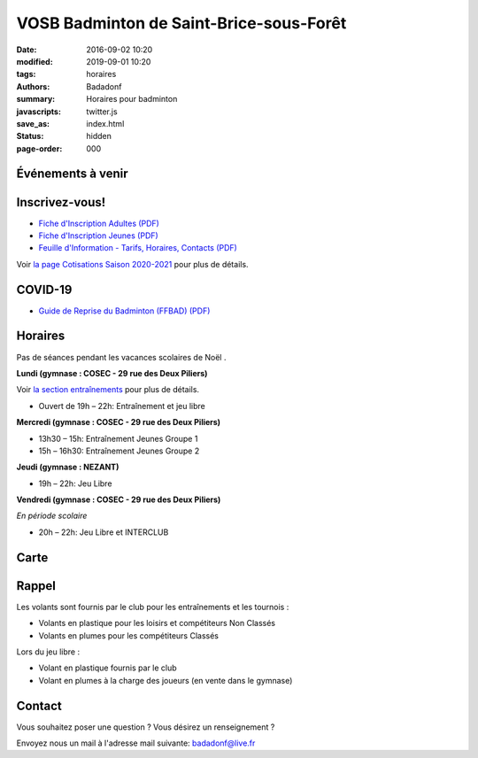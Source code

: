 VOSB Badminton de Saint-Brice-sous-Forêt
########################################

:date: 2016-09-02 10:20
:modified: 2019-09-01 10:20
:tags: horaires
:authors: Badadonf
:summary: Horaires pour badminton
:javascripts: twitter.js
:save_as: index.html
:status: hidden
:page-order: 000

Événements à venir 
------------------

.. raw:: html

    <div class="bg-success">

    Nous reprendrons le Bad le Lundi 7 Septembre, 2020 au Gymnase du Cosec à partir de 19 heures!
    <br />
    <br />
.. raw:: html

    </div>

.. image:: ./images/tournoi_vierzon_2011.jpg
    :align: right
    :alt: micka

Inscrivez-vous!
---------------

+ `Fiche d'Inscription Adultes (PDF) <{static}/pdfs/feuille_202021/Fiche_Inscription_Adultes_2020.pdf>`_
+ `Fiche d'Inscription Jeunes (PDF) <{static}/pdfs/feuille_201920/Fiche_Inscription_Jeunes_2019.pdf>`_
+ `Feuille d'Information - Tarifs, Horaires, Contacts (PDF) <{static}/pdfs/feuille_202021/Feuille_information_2020.pdf>`_

Voir `la page Cotisations Saison 2020-2021 <{filename}/pages/leclub.rst>`_ pour plus de détails.

COVID-19
--------

+ `Guide de Reprise du Badminton (FFBAD) (PDF) <{static}/pdfs/feuille_202020/Guide_reprise_FFBAD.pdf>`_

Horaires
--------
    
Pas de séances pendant les vacances scolaires de Noël . 

**Lundi (gymnase : COSEC - 29 rue des Deux Piliers)**

Voir `la section entraînements <{filename}/pages/leclub.rst>`_ pour plus de détails. 

* Ouvert de 19h – 22h: Entraînement et jeu libre

**Mercredi (gymnase : COSEC - 29 rue des Deux Piliers)**

* 13h30 – 15h: Entraînement Jeunes Groupe 1
* 15h – 16h30: Entraînement Jeunes Groupe 2

**Jeudi (gymnase : NEZANT)**

* 19h – 22h: Jeu Libre

**Vendredi (gymnase : COSEC - 29 rue des Deux Piliers)**

*En période scolaire*

* 20h – 22h: Jeu Libre et INTERCLUB

Carte
-----

.. raw:: html
    :file: map.html

Rappel
------

.. image:: ./images/logo_club.png
    :align: right
    :alt: logo

Les volants sont fournis par le club pour les entraînements et les tournois :

* Volants en plastique pour les loisirs et compétiteurs Non Classés
* Volants en plumes pour les compétiteurs Classés

Lors du jeu libre :

* Volant en plastique fournis par le club
* Volant en plumes à la charge des joueurs (en vente dans le gymnase)

Contact
-------

Vous souhaitez poser une question ? Vous désirez un renseignement ?

Envoyez nous un mail à l'adresse mail suivante: badadonf@live.fr


